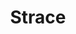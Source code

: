 # File           : cix-strace.org
# Created        : <2016-11-18 Fri 23:35:13 GMT>
# Last Modified  : <2016-11-18 Fri 23:39:34 GMT> sharlatan
# Author         : sharlatan
# Maintainer(s)  :
# Short          :

#+OPTIONS: num:nil

#+TITLE: Strace
